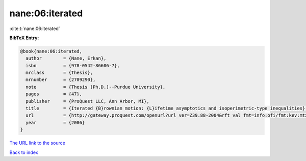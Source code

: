 nane:06:iterated
================

:cite:t:`nane:06:iterated`

**BibTeX Entry:**

.. code-block:: bibtex

   @book{nane:06:iterated,
     author        = {Nane, Erkan},
     isbn          = {978-0542-86606-7},
     mrclass       = {Thesis},
     mrnumber      = {2709290},
     note          = {Thesis (Ph.D.)--Purdue University},
     pages         = {47},
     publisher     = {ProQuest LLC, Ann Arbor, MI},
     title         = {Iterated {B}rownian motion: {L}ifetime asymptotics and isoperimetric-type inequalities},
     url           = {http://gateway.proquest.com/openurl?url_ver=Z39.88-2004&rft_val_fmt=info:ofi/fmt:kev:mtx:dissertation&res_dat=xri:pqdiss&rft_dat=xri:pqdiss:3232219},
     year          = {2006}
   }

`The URL link to the source <http://gateway.proquest.com/openurl?url_ver=Z39.88-2004&rft_val_fmt=info:ofi/fmt:kev:mtx:dissertation&res_dat=xri:pqdiss&rft_dat=xri:pqdiss:3232219>`__


`Back to index <../By-Cite-Keys.html>`__
